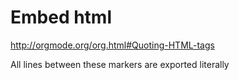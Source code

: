 
* Embed html

http://orgmode.org/org.html#Quoting-HTML-tags

#+BEGIN_HTML
     All lines between these markers are exported literally
#+END_HTML
